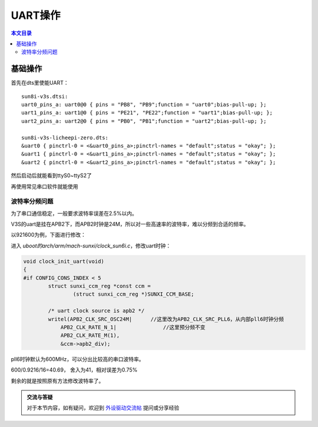 UART操作
=============================

.. contents:: 本文目录

基础操作
-----------------------------

首先在dts里使能UART：

:: 

    sun8i-v3s.dtsi:
    uart0_pins_a: uart0@0 { pins = "PB8", "PB9";function = "uart0";bias-pull-up; };
    uart1_pins_a: uart1@0 { pins = "PE21", "PE22";function = "uart1";bias-pull-up; };
    uart2_pins_a: uart2@0 { pins = "PB0", "PB1";function = "uart2";bias-pull-up; };

    sun8i-v3s-licheepi-zero.dts:
    &uart0 { pinctrl-0 = <&uart0_pins_a>;pinctrl-names = "default";status = "okay"; };
    &uart1 { pinctrl-0 = <&uart1_pins_a>;pinctrl-names = "default";status = "okay"; };
    &uart2 { pinctrl-0 = <&uart2_pins_a>;pinctrl-names = "default";status = "okay"; };

然后启动后就能看到ttyS0~ttyS2了

再使用常见串口软件就能使用

波特率分频问题
~~~~~~~~~~~~~~~~~~~~~~~~~~~~~~~~~~~

为了串口通信稳定，一般要求波特率误差在2.5%以内。

V3S的uart是挂在APB2下，而APB2时钟是24M，所以对一些高速率的波特率，难以分频到合适的频率。

以921600为例，下面进行修改：

进入 *uboot的arch/arm/mach-sunxi/clock_sun6i.c*，修改uart时钟：

.. code-block:: c

    void clock_init_uart(void)
    {
    #if CONFIG_CONS_INDEX < 5
            struct sunxi_ccm_reg *const ccm =
                    (struct sunxi_ccm_reg *)SUNXI_CCM_BASE;

            /* uart clock source is apb2 */
            writel(APB2_CLK_SRC_OSC24M|      //这里改为APB2_CLK_SRC_PLL6，从内部pll6时钟分频
                APB2_CLK_RATE_N_1|               //这里预分频不变
                APB2_CLK_RATE_M(1),
                &ccm->apb2_div);

pll6时钟默认为600MHz，可以分出比较高的串口波特率。

600/0.9216/16=40.69， 舍入为41，相对误差为0.75%

.. code-block:: c
   :caption: 然后再修改include/configs/sunxi-common.h

    /* ns16550 reg in the low bits of cpu reg */
    #define CONFIG_SYS_NS16550_CLK          24000000    //这里改为600000000
    #ifndef CONFIG_DM_SERIAL

剩余的就是按照原有方法修改波特率了。

.. admonition:: 交流与答疑

    对于本节内容，如有疑问，欢迎到 `外设驱动交流帖 <http://bbs.lichee.pro/d/18-->`_ 提问或分享经验